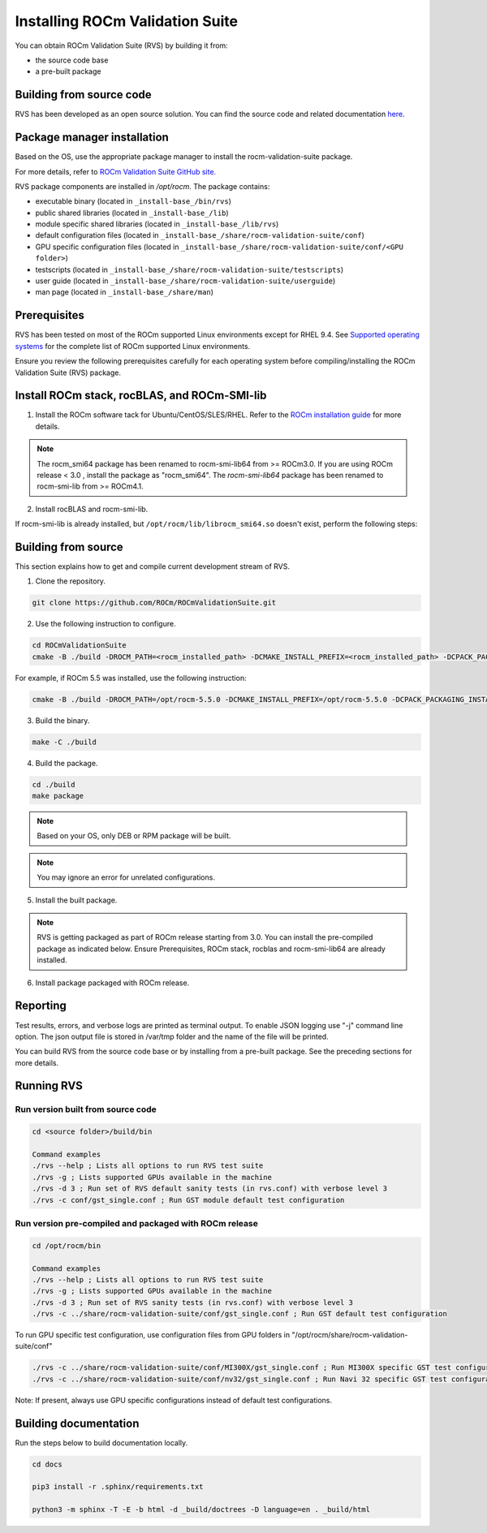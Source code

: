 .. meta::
  :description: Install ROCm Validation Suite
  :keywords: install, rocm validation suite, rvs, RVS, AMD, ROCm


**********************************
Installing ROCm Validation Suite
**********************************
    
You can obtain ROCm Validation Suite (RVS) by building it from:

* the source code base 

* a pre-built package

Building from source code
---------------------------

RVS has been developed as an open source solution. You can find the source code and related documentation `here <https://github.com/ROCm/ROCmValidationSuite>`_. 


Package manager installation
------------------------------
                                   
Based on the OS, use the appropriate package manager to install the rocm-validation-suite package.

For more details, refer to `ROCm Validation Suite GitHub site. <https://github.com/ROCm/ROCmValidationSuite>`_

RVS package components are installed in `/opt/rocm`. The package contains:

- executable binary (located in ``_install-base_/bin/rvs``)
- public shared libraries (located in ``_install-base_/lib``)
- module specific shared libraries (located in ``_install-base_/lib/rvs``)
- default configuration files (located in ``_install-base_/share/rocm-validation-suite/conf``)
- GPU specific configuration files (located in ``_install-base_/share/rocm-validation-suite/conf/<GPU folder>``)
- testscripts (located in ``_install-base_/share/rocm-validation-suite/testscripts``)
- user guide (located in ``_install-base_/share/rocm-validation-suite/userguide``)
- man page (located in ``_install-base_/share/man``)

Prerequisites
------------------

RVS has been tested on most of the ROCm supported Linux environments except for RHEL 9.4. See `Supported operating systems <https://rocm.docs.amd.com/projects/install-on-linux/en/latest/reference/system-requirements.html#supported-operating-systems>`_ for the complete list of ROCm supported Linux environments.

Ensure you review the following prerequisites carefully for each operating system before compiling/installing the ROCm Validation Suite (RVS) package.

.. tab-set::
    .. tab-item:: Ubuntu
        :sync: Ubuntu

        .. code-block:: shell

                sudo apt-get -y update && sudo apt-get install -y libpci3 libpci-dev doxygen unzip cmake git libyaml-cpp-dev


    .. tab-item:: RHEL
         
          .. code-block:: shell                    
                    
                    sudo yum install -y cmake3 doxygen rpm rpm-build git gcc-c++ yaml-cpp-devel
                      
                    wget http://mirror.centos.org/centos/7/os/x86_64/Packages/pciutils-devel-3.5.1-3.el7.x86_64.rpm
                      
                    sudo rpm -ivh pciutils-devel-3.5.1-3.el7.x86_64.rpm

            
    .. tab-item:: SLES
        
        .. code-block:: shell
                        
                sudo zypper  install -y cmake doxygen pciutils-devel libpci3 rpm git rpm-build gcc-c++ yaml-cpp-devel


    .. tab-item:: CentOS
         
          .. code-block:: shell   

                sudo yum install -y cmake3 doxygen pciutils-devel rpm rpm-build git gcc-c++ yaml-cpp-devel                        

                  
Install ROCm stack, rocBLAS, and ROCm-SMI-lib
-----------------------------------------------

1. Install the ROCm software tack for Ubuntu/CentOS/SLES/RHEL. Refer to the `ROCm installation guide <https://rocmdocs.amd.com/en/latest/Installation_Guide/Installation-Guide.html>`_ for more details. 

.. Note::

    The rocm_smi64 package has been renamed to rocm-smi-lib64 from >= ROCm3.0. If you are using ROCm release < 3.0 , install the package as "rocm_smi64". The `rocm-smi-lib64` package has been renamed to rocm-smi-lib from >= ROCm4.1.

2. Install rocBLAS and rocm-smi-lib.

.. tab-set::
    .. tab-item:: Ubuntu
        :sync: Ubuntu
    
        .. code-block:: shell

            sudo apt-get install rocblas rocm-smi-lib

    .. tab-item:: CentOS and RHEL
        :sync: CentOS

        .. code-block:: shell  

            sudo yum install --nogpgcheck rocblas rocm-smi-lib

    .. tab-item:: SUSE
        :sync: SUSE

        .. code-block:: shell  

            sudo zypper install rocblas rocm-smi-lib

If rocm-smi-lib is already installed, but ``/opt/rocm/lib/librocm_smi64.so`` doesn't exist, perform the following steps:

.. tab-set::
    .. tab-item:: Ubuntu
          :sync: Ubuntu
       
          .. code-block:: shell  

              sudo dpkg -r rocm-smi-lib && sudo apt install rocm-smi-lib


    .. tab-item:: CentOS and RHEL
          :sync: CentOS

          .. code-block:: shell  

              sudo rpm -e  rocm-smi-lib && sudo yum install  rocm-smi-lib

    .. tab-item:: SUSE
         :sync: SUSE

         .. code-block:: shell  

             sudo rpm -e  rocm-smi-lib && sudo zypper install  rocm-smi-lib


Building from source
---------------------

This section explains how to get and compile current development stream of RVS.

1. Clone the repository.

.. code-block::

    git clone https://github.com/ROCm/ROCmValidationSuite.git

2. Use the following instruction to configure. 

.. code-block::

    cd ROCmValidationSuite
    cmake -B ./build -DROCM_PATH=<rocm_installed_path> -DCMAKE_INSTALL_PREFIX=<rocm_installed_path> -DCPACK_PACKAGING_INSTALL_PREFIX=<rocm_installed_path>

For example, if ROCm 5.5 was installed, use the following instruction:

.. code-block::

    cmake -B ./build -DROCM_PATH=/opt/rocm-5.5.0 -DCMAKE_INSTALL_PREFIX=/opt/rocm-5.5.0 -DCPACK_PACKAGING_INSTALL_PREFIX=/opt/rocm-5.5.0

3. Build the binary.

.. code-block::

    make -C ./build

4. Build the package.

.. code-block::

    cd ./build
    make package

.. Note::

    Based on your OS, only DEB or RPM package will be built. 

.. Note::

    You may ignore an error for unrelated configurations.

5. Install the built package.

.. tab-set::
    .. tab-item:: Ubuntu
        :sync: Ubuntu

        .. code-block:: 

            sudo dpkg -i rocm-validation-suite*.deb

    .. tab-item:: CentOS, RHEL, and SUSE

        .. code-block:: shell  

                sudo rpm -i --replacefiles --nodeps rocm-validation-suite*.rpm


.. Note::

    RVS is getting packaged as part of ROCm release starting from 3.0. You can install the pre-compiled package as indicated below. Ensure Prerequisites, ROCm stack, rocblas and rocm-smi-lib64 are already installed.

6. Install package packaged with ROCm release.

.. tab-set::
    .. tab-item:: Ubuntu
        :sync: Ubuntu

        .. code-block:: 

            sudo apt install rocm-validation-suite


    .. tab-item:: CentOS and RHEL

        .. code-block:: shell  

                sudo yum install rocm-validation-suite

    .. tab-item:: SUSE

        .. code-block:: shell  

                sudo zypper install rocm-validation-suite


Reporting
-----------

Test results, errors, and verbose logs are printed as terminal output. To enable JSON logging use "-j" command line option. The json output file is stored in /var/tmp folder and the name of the file will be printed.

You can build RVS from the source code base or by installing from a pre-built package. See the preceding sections for more details. 


Running RVS
------------

Run version built from source code
+++++++++++++++++++++++++++++++++++

.. code-block::

    cd <source folder>/build/bin

    Command examples
    ./rvs --help ; Lists all options to run RVS test suite
    ./rvs -g ; Lists supported GPUs available in the machine
    ./rvs -d 3 ; Run set of RVS default sanity tests (in rvs.conf) with verbose level 3
    ./rvs -c conf/gst_single.conf ; Run GST module default test configuration

Run version pre-compiled and packaged with ROCm release
+++++++++++++++++++++++++++++++++++++++++++++++++++++++++

.. code-block::

    cd /opt/rocm/bin

    Command examples
    ./rvs --help ; Lists all options to run RVS test suite
    ./rvs -g ; Lists supported GPUs available in the machine
    ./rvs -d 3 ; Run set of RVS sanity tests (in rvs.conf) with verbose level 3
    ./rvs -c ../share/rocm-validation-suite/conf/gst_single.conf ; Run GST default test configuration

To run GPU specific test configuration, use configuration files from GPU folders in "/opt/rocm/share/rocm-validation-suite/conf"

.. code-block::

    ./rvs -c ../share/rocm-validation-suite/conf/MI300X/gst_single.conf ; Run MI300X specific GST test configuration
    ./rvs -c ../share/rocm-validation-suite/conf/nv32/gst_single.conf ; Run Navi 32 specific GST test configuration

Note: If present, always use GPU specific configurations instead of default test configurations.

Building documentation
------------------------

Run the steps below to build documentation locally.

.. code-block::

        cd docs
        
        pip3 install -r .sphinx/requirements.txt
        
        python3 -m sphinx -T -E -b html -d _build/doctrees -D language=en . _build/html





